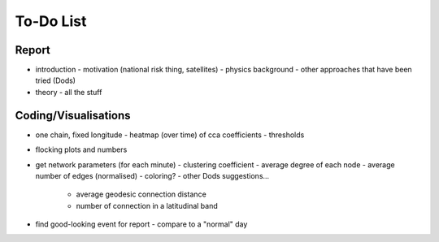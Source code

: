 ==========
To-Do List
==========

.. |ss| raw:: html

   <strike>

.. |se| raw:: html

   </strike>




Report
------
- introduction
  - motivation (national risk thing, satellites)
  - physics background
  - other approaches that have been tried (Dods)
- theory
  - all the stuff


Coding/Visualisations
---------------------
- one chain, fixed longitude
  - heatmap (over time) of cca coefficients - thresholds
- flocking plots and numbers
- get network parameters (for each minute)
  - clustering coefficient
  - average degree of each node
  - average number of edges (normalised)
  - coloring?
  - other Dods suggestions...
    - average geodesic connection distance
    - number of connection in a latitudinal band
- find good-looking event for report
  - compare to a "normal" day

